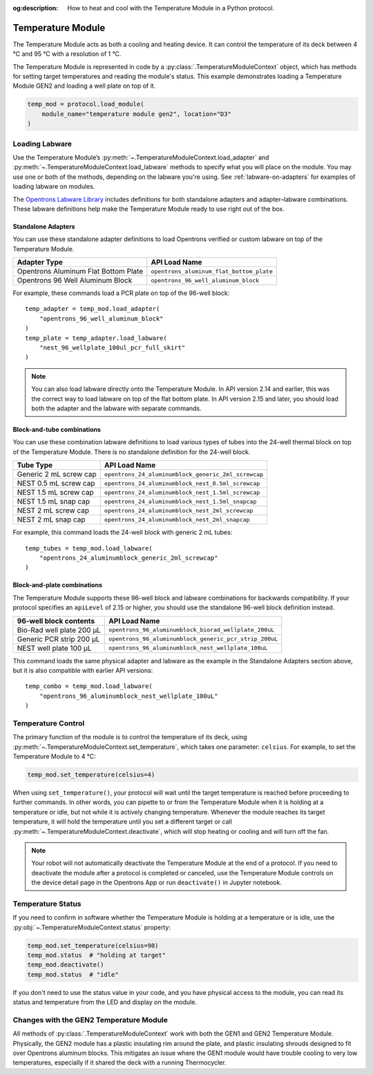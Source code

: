 :og:description: How to heat and cool with the Temperature Module in a Python protocol.

.. _temperature-module:

******************
Temperature Module
******************

The Temperature Module acts as both a cooling and heating device. It can control the temperature of its deck between 4 °C and 95 °C with a resolution of 1 °C.

The Temperature Module is represented in code by a :py:class:`.TemperatureModuleContext` object, which has methods for setting target temperatures and reading the module's status. This example demonstrates loading a Temperature Module GEN2 and loading a well plate on top of it.

.. code-block:: python

    temp_mod = protocol.load_module(
        module_name="temperature module gen2", location="D3"
    )

.. versionadded:: 2.3

Loading Labware
===============

Use the Temperature Module’s :py:meth:`~.TemperatureModuleContext.load_adapter` and :py:meth:`~.TemperatureModuleContext.load_labware` methods to specify what you will place on the module. You may use one or both of the methods, depending on the labware you're using. See :ref:`labware-on-adapters` for examples of loading labware on modules.

The `Opentrons Labware Library <https://labware.opentrons.com/>`_ includes definitions for both standalone adapters and adapter–labware combinations. These labware definitions help make the Temperature Module ready to use right out of the box.

Standalone Adapters
-------------------

You can use these standalone adapter definitions to load Opentrons verified or custom labware on top of the Temperature Module. 

.. list-table::
   :header-rows: 1

   * - Adapter Type
     - API Load Name
   * - Opentrons Aluminum Flat Bottom Plate
     - ``opentrons_aluminum_flat_bottom_plate``
   * - Opentrons 96 Well Aluminum Block
     - ``opentrons_96_well_aluminum_block``
     
For example, these commands load a PCR plate on top of the 96-well block::

    temp_adapter = temp_mod.load_adapter(
        "opentrons_96_well_aluminum_block"
    )
    temp_plate = temp_adapter.load_labware(
        "nest_96_wellplate_100ul_pcr_full_skirt"
    )

.. versionadded:: 2.15
    The ``load_adapter()`` method.

.. note::
    You can also load labware directly onto the Temperature Module. In API version 2.14 and earlier, this was the correct way to load labware on top of the flat bottom plate. In API version 2.15 and later, you should load both the adapter and the labware with separate commands.

Block-and-tube combinations
---------------------------

You can use these combination labware definitions to load various types of tubes into the 24-well thermal block on top of the Temperature Module. There is no standalone definition for the 24-well block.

.. list-table::
   :header-rows: 1

   * - Tube Type
     - API Load Name
   * - Generic 2 mL screw cap
     - ``opentrons_24_aluminumblock_generic_2ml_screwcap``
   * - NEST 0.5 mL screw cap
     - ``opentrons_24_aluminumblock_nest_0.5ml_screwcap``
   * - NEST 1.5 mL screw cap
     - ``opentrons_24_aluminumblock_nest_1.5ml_screwcap``
   * - NEST 1.5 mL snap cap
     - ``opentrons_24_aluminumblock_nest_1.5ml_snapcap``
   * - NEST 2 mL screw cap
     - ``opentrons_24_aluminumblock_nest_2ml_screwcap``
   * - NEST 2 mL snap cap
     - ``opentrons_24_aluminumblock_nest_2ml_snapcap``
     
For example, this command loads the 24-well block with generic 2 mL tubes::

    temp_tubes = temp_mod.load_labware(
        "opentrons_24_aluminumblock_generic_2ml_screwcap"
    )

.. versionadded:: 2.0

Block-and-plate combinations
----------------------------

The Temperature Module supports these 96-well block and labware combinations for backwards compatibility. If your protocol specifies an ``apiLevel`` of 2.15 or higher, you should use the standalone 96-well block definition instead.

.. list-table::
   :header-rows: 1

   * - 96-well block contents
     - API Load Name
   * - Bio-Rad well plate 200 μL
     - ``opentrons_96_aluminumblock_biorad_wellplate_200uL``
   * - Generic PCR strip 200 μL
     - ``opentrons_96_aluminumblock_generic_pcr_strip_200uL``
   * - NEST well plate 100 μL
     - ``opentrons_96_aluminumblock_nest_wellplate_100uL``

This command loads the same physical adapter and labware as the example in the Standalone Adapters section above, but it is also compatible with earlier API versions::

    temp_combo = temp_mod.load_labware(
        "opentrons_96_aluminumblock_nest_wellplate_100uL"
    )

.. versionadded:: 2.0


Temperature Control
===================

The primary function of the module is to control the temperature of its deck, using :py:meth:`~.TemperatureModuleContext.set_temperature`, which takes one parameter: ``celsius``. For example, to set the Temperature Module to 4 °C:

.. code-block:: python

    temp_mod.set_temperature(celsius=4)

When using ``set_temperature()``, your protocol will wait until the target temperature is reached before proceeding to further commands. In other words, you can pipette to or from the Temperature Module when it is holding at a temperature or idle, but not while it is actively changing temperature. Whenever the module reaches its target temperature, it will hold the temperature until you set a different target or call :py:meth:`~.TemperatureModuleContext.deactivate`, which will stop heating or cooling and will turn off the fan.

.. note::

    Your robot will not automatically deactivate the Temperature Module at the end of a protocol. If you need to deactivate the module after a protocol is completed or canceled, use the Temperature Module controls on the device detail page in the Opentrons App or run ``deactivate()`` in Jupyter notebook.

.. versionadded:: 2.0

Temperature Status
==================

If you need to confirm in software whether the Temperature Module is holding at a temperature or is idle, use the :py:obj:`~.TemperatureModuleContext.status` property:

.. code-block:: python

    temp_mod.set_temperature(celsius=90)
    temp_mod.status  # "holding at target"
    temp_mod.deactivate()
    temp_mod.status  # "idle"
    
If you don't need to use the status value in your code, and you have physical access to the module, you can read its status and temperature from the LED and display on the module.
    
.. versionadded:: 2.0

Changes with the GEN2 Temperature Module
========================================

All methods of :py:class:`.TemperatureModuleContext` work with both the GEN1 and GEN2 Temperature Module. Physically, the GEN2 module has a plastic insulating rim around the plate, and plastic insulating shrouds designed to fit over Opentrons aluminum blocks. This mitigates an issue where the GEN1 module would have trouble cooling to very low temperatures, especially if it shared the deck with a running Thermocycler.
